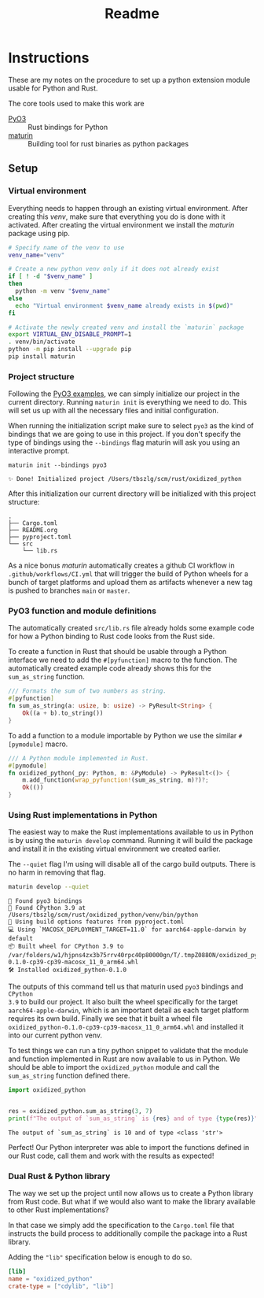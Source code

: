 #+title: Readme

* Instructions
These are my notes on the procedure to set up a python extension module usable for Python and Rust.

The core tools used to make this work are
- [[https://github.com/PyO3/pyo3][PyO3]] :: Rust bindings for Python
- [[https://github.com/PyO3/maturin][maturin]] :: Building tool for rust binaries as python packages

** Setup
*** Virtual environment
Everything needs to happen through an existing virtual environment. After
creating this /venv/, make sure that everything you do is done with it activated.
After creating the virtual environment we install the /maturin/ package using pip.
#+begin_src sh :results scalar :session pyo3 :exports code
# Specify name of the venv to use
venv_name="venv"

# Create a new python venv only if it does not already exist
if [ ! -d "$venv_name" ]
then
  python -m venv "$venv_name"
else
  echo "Virtual environment $venv_name already exists in $(pwd)"
fi

# Activate the newly created venv and install the `maturin` package
export VIRTUAL_ENV_DISABLE_PROMPT=1
. venv/bin/activate
python -m pip install --upgrade pip
pip install maturin
#+end_src

#+RESULTS:
: org_babel_sh_prompt>
: Virtual environment venv already exists in /Users/tbszlg/scm/rust/oxidized_python
: org_babel_sh_prompt>
: Requirement already satisfied: pip in ./venv/lib/python3.9/site-packages (23.0.1)
: Requirement already satisfied: maturin in ./venv/lib/python3.9/site-packages (0.14.17)
: Requirement already satisfied: tomli>=1.1.0 in ./venv/lib/python3.9/site-packages (from maturin) (2.0.1)

*** Project structure
Following the [[https://github.com/PyO3/pyo3#using-rust-from-python][PyO3 examples]], we can simply initialize our project in the current
directory. Running ~maturin init~ is everything we need to do. This will set us up
with all the necessary files and initial configuration.

When running the initialization script make sure to select ~pyo3~ as the kind of
bindings that we are going to use in this project. If you don't specify the type
of bindings using the ~--bindings~ flag maturin will ask you using an interactive
prompt.
#+begin_src shell :session pyo3 :exports both
maturin init --bindings pyo3
#+end_src

#+RESULTS:
: ✨ Done! Initialized project /Users/tbszlg/scm/rust/oxidized_python

After this initialization our current directory will be initialized with this
project structure:
#+begin_src shell :session pyo3 :results scalar :exports results
tree --noreport -I venv
#+end_src

#+RESULTS:
: .
: ├── Cargo.toml
: ├── README.org
: ├── pyproject.toml
: └── src
:     └── lib.rs

As a nice bonus /maturin/ automatically creates a github CI workflow in
~.github/workflows/CI.yml~ that will trigger the build of Python wheels for a
bunch of target platforms and upload them as artifacts whenever a new tag is
pushed to branches ~main~ or ~master~.

*** PyO3 function and module definitions
The automatically created ~src/lib.rs~ file already holds some example code for
how a Python binding to Rust code looks from the Rust side.

To create a function in Rust that should be usable through a Python interface we
need to add the ~#[pyfunction]~ macro to the function. The automatically
created example code already shows this for the ~sum_as_string~ function.

#+begin_src rust
/// Formats the sum of two numbers as string.
#[pyfunction]
fn sum_as_string(a: usize, b: usize) -> PyResult<String> {
    Ok((a + b).to_string())
}
#+end_src

To add a function to a module importable by Python we use the similar
~#[pymodule]~ macro.

#+begin_src rust
/// A Python module implemented in Rust.
#[pymodule]
fn oxidized_python(_py: Python, m: &PyModule) -> PyResult<()> {
    m.add_function(wrap_pyfunction!(sum_as_string, m)?)?;
    Ok(())
}
#+end_src

*** Using Rust implementations in Python
The easiest way to make the Rust implementations available to us in Python is by
using the ~maturin develop~ command. Running it will build the package and install
it in the existing virtual environment we created earlier.

The ~--quiet~ flag I'm using will disable all of the cargo build outputs. There is
no harm in removing that flag.

#+begin_src sh :session pyo3 :results scalar :exports both
maturin develop --quiet
#+end_src

#+RESULTS:
: 🔗 Found pyo3 bindings
: 🐍 Found CPython 3.9 at /Users/tbszlg/scm/rust/oxidized_python/venv/bin/python
: 📡 Using build options features from pyproject.toml
: 💻 Using `MACOSX_DEPLOYMENT_TARGET=11.0` for aarch64-apple-darwin by default
: 📦 Built wheel for CPython 3.9 to /var/folders/w1/hjpns4zx3b75rrv40rpc40p80000gn/T/.tmpZ088ON/oxidized_python-0.1.0-cp39-cp39-macosx_11_0_arm64.whl
: 🛠 Installed oxidized_python-0.1.0

The outputs of this command tell us that maturin used ~pyo3~ bindings and ~CPython
3.9~ to build our project. It also built the wheel specifically for the target
~aarch64-apple-darwin~, which is an important detail as each target platform
requires its own build. Finally we see that it built a wheel file
~oxidized_python-0.1.0-cp39-cp39-macosx_11_0_arm64.whl~ and installed it into our
current python venv.

To test things we can run a tiny python snippet to validate that the module and
function implemented in Rust are now available to us in Python. We should be
able to import the ~oxidized_python~ module and call the ~sum_as_string~ function
defined there.

#+begin_src python :session pyo3 :results output :exports both
import oxidized_python


res = oxidized_python.sum_as_string(3, 7)
print(f"The output of `sum_as_string` is {res} and of type {type(res)}")
#+end_src

#+RESULTS:
: The output of `sum_as_string` is 10 and of type <class 'str'>

Perfect! Our Python interpreter was able to import the functions defined in our
Rust code, call them and work with the results as expected!

*** Dual Rust & Python library
The way we set up the project until now allows us to create a Python library
from Rust code. But what if we would also want to make the library available to
other Rust implementations?

In that case we simply add the specification to the ~Cargo.toml~ file that
instructs the build process to additionally compile the package into a Rust
library.

Adding the ~"lib"~ specification below is enough to do so.

#+begin_src toml
[lib]
name = "oxidized_python"
crate-type = ["cdylib", "lib"]
#+end_src
